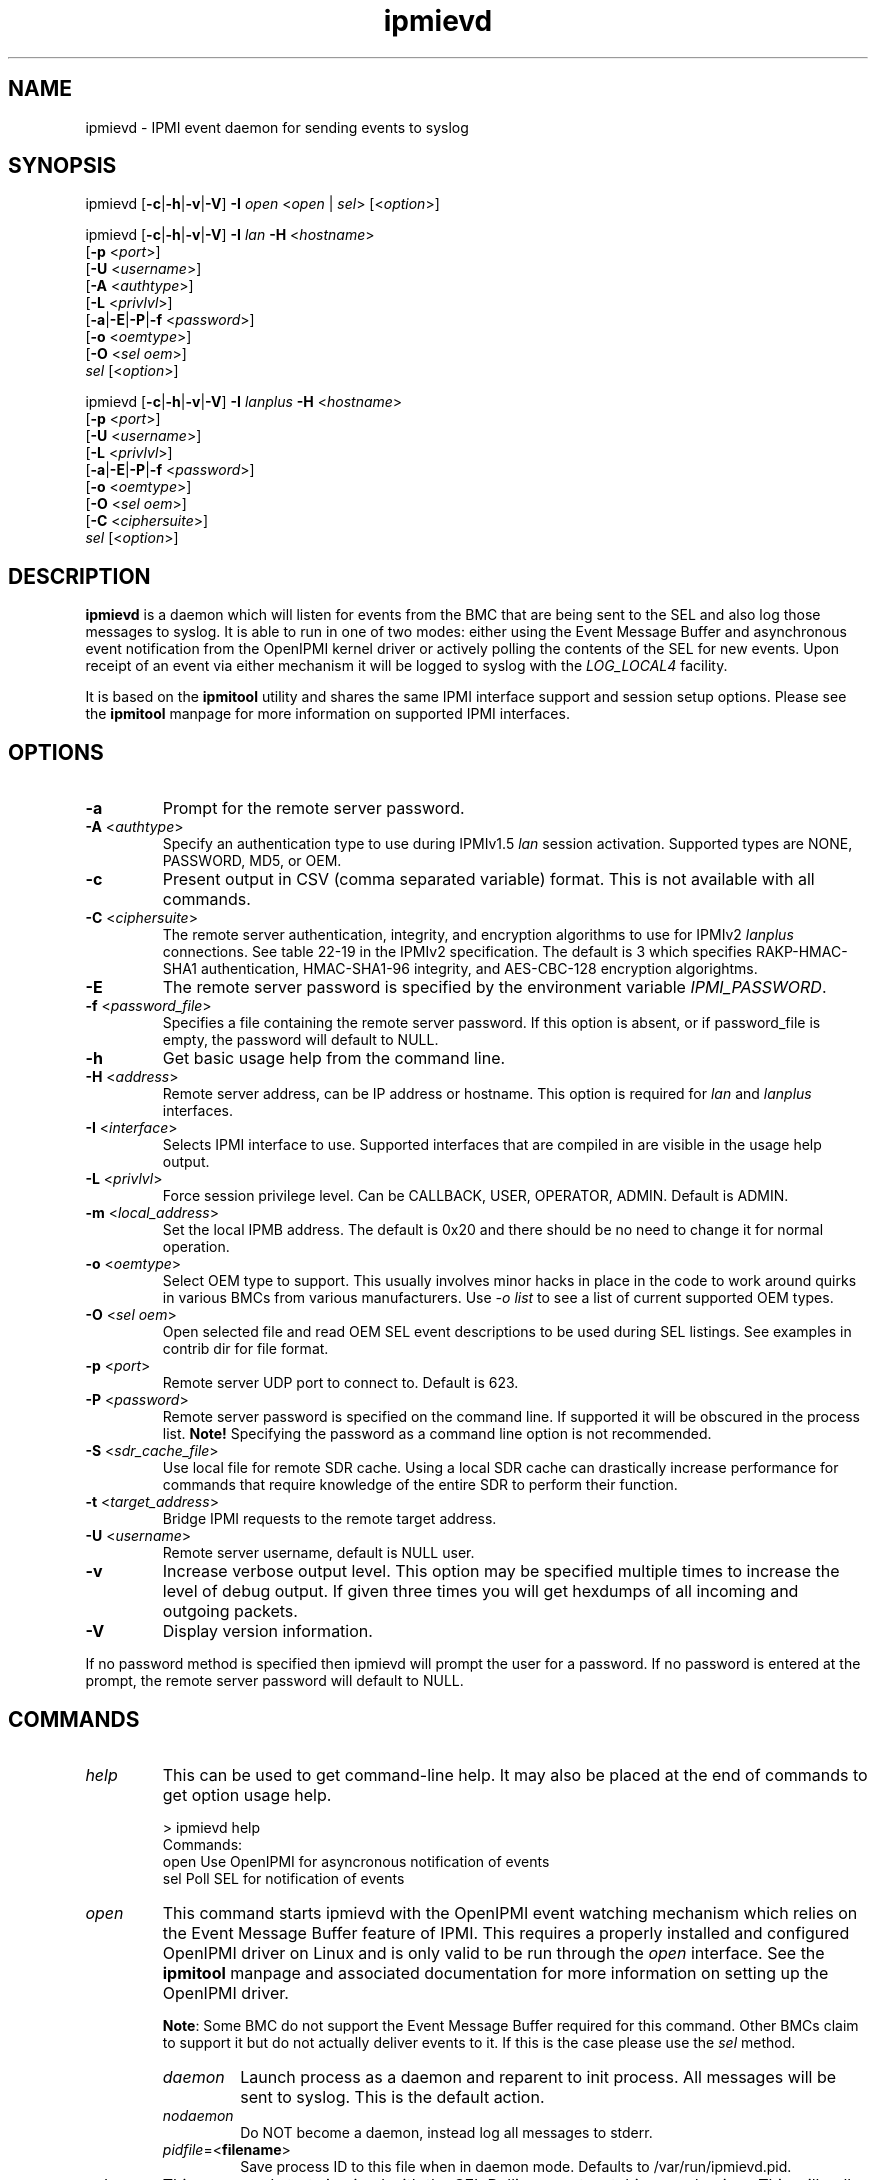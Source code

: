 .TH "ipmievd" "8" "" "Duncan Laurie" ""
.SH "NAME"
ipmievd \- IPMI event daemon for sending events to syslog
.SH "SYNOPSIS"
ipmievd [\fB\-c\fR|\fB\-h\fR|\fB\-v\fR|\fB\-V\fR]
\fB\-I\fR \fIopen\fP <\fIopen\fR | \fIsel\fR> [<\fIoption\fP>]

ipmievd [\fB\-c\fR|\fB\-h\fR|\fB\-v\fR|\fB\-V\fR]
\fB\-I\fR \fIlan\fP \fB\-H\fR <\fIhostname\fP>
        [\fB\-p\fR <\fIport\fP>]
        [\fB\-U\fR <\fIusername\fP>]
        [\fB\-A\fR <\fIauthtype\fP>]
        [\fB\-L\fR <\fIprivlvl\fP>]
        [\fB\-a\fR|\fB\-E\fR|\fB\-P\fR|\fB\-f\fR <\fIpassword\fP>]
        [\fB\-o\fR <\fIoemtype\fP>]
        [\fB\-O\fR <\fIsel oem\fP>]
        \fIsel\fP [<\fIoption\fP>]

ipmievd [\fB\-c\fR|\fB\-h\fR|\fB\-v\fR|\fB\-V\fR]
\fB\-I\fR \fIlanplus\fP \fB\-H\fR <\fIhostname\fP>
        [\fB\-p\fR <\fIport\fP>]
        [\fB\-U\fR <\fIusername\fP>]
        [\fB\-L\fR <\fIprivlvl\fP>]
        [\fB\-a\fR|\fB\-E\fR|\fB\-P\fR|\fB\-f\fR <\fIpassword\fP>]
        [\fB\-o\fR <\fIoemtype\fP>]
        [\fB\-O\fR <\fIsel oem\fP>]
        [\fB\-C\fR <\fIciphersuite\fP>]
        \fIsel\fR [<\fIoption\fP>]
.SH "DESCRIPTION"
\fBipmievd\fP is a daemon which will listen for events from the
BMC that are being sent to the SEL and also log those messages to
syslog.  It is able to run in one of two modes: either using the
Event Message Buffer and asynchronous event notification from the
OpenIPMI kernel driver or actively polling the contents of the
SEL for new events.  Upon receipt of an event via either mechanism
it will be logged to syslog with the \fILOG_LOCAL4\fP facility.

It is based on the \fBipmitool\fR utility and shares the same IPMI
interface support and session setup options.  Please see the
\fBipmitool\fR manpage for more information on supported IPMI
interfaces.
.SH "OPTIONS"
.TP 
\fB\-a\fR
Prompt for the remote server password.
.TP 
\fB\-A\fR <\fIauthtype\fP>
Specify an authentication type to use during IPMIv1.5 \fIlan\fP
session activation.  Supported types are NONE, PASSWORD, MD5, or OEM.
.TP 
\fB\-c\fR
Present output in CSV (comma separated variable) format.  
This is not available with all commands.
.TP 
\fB\-C\fR <\fIciphersuite\fP>
The remote server authentication, integrity, and encryption algorithms
to use for IPMIv2 \fIlanplus\fP connections.  See table 22\-19 in the
IPMIv2 specification.  The default is 3 which specifies RAKP\-HMAC\-SHA1 
authentication, HMAC\-SHA1\-96 integrity, and AES\-CBC\-128 encryption algorightms.
.TP 
\fB\-E\fR
The remote server password is specified by the environment
variable \fIIPMI_PASSWORD\fP.
.TP 
\fB\-f\fR <\fIpassword_file\fP>
Specifies a file containing the remote server password. If this
option is absent, or if password_file is empty, the password
will default to NULL.
.TP 
\fB\-h\fR
Get basic usage help from the command line.
.TP 
\fB\-H\fR <\fIaddress\fP>
Remote server address, can be IP address or hostname.  This 
option is required for \fIlan\fP and \fIlanplus\fP interfaces.
.TP 
\fB\-I\fR <\fIinterface\fP>
Selects IPMI interface to use.  Supported interfaces that are
compiled in are visible in the usage help output.
.TP 
\fB\-L\fR <\fIprivlvl\fP>
Force session privilege level.  Can be CALLBACK, USER,
OPERATOR, ADMIN. Default is ADMIN.
.TP 
\fB\-m\fR <\fIlocal_address\fP>
Set the local IPMB address.  The default is 0x20 and there
should be no need to change it for normal operation.
.TP 
\fB\-o\fR <\fIoemtype\fP>
Select OEM type to support.  This usually involves minor hacks
in place in the code to work around quirks in various BMCs from
various manufacturers.  Use \fI\-o list\fP to see a list of
current supported OEM types.
.TP 
\fB\-O\fR <\fIsel oem\fP>
Open selected file and read OEM SEL event descriptions to be used
during SEL listings.  See examples in contrib dir for file format.
.TP
\fB\-p\fR <\fIport\fP>
Remote server UDP port to connect to.  Default is 623.
.TP 
\fB\-P\fR <\fIpassword\fP>
Remote server password is specified on the command line.
If supported it will be obscured in the process list. 
\fBNote!\fR Specifying the password as a command line
option is not recommended.
.TP 
\fB\-S\fR <\fIsdr_cache_file\fP>
Use local file for remote SDR cache.  Using a local SDR cache
can drastically increase performance for commands that require
knowledge of the entire SDR to perform their function.
.TP 
\fB\-t\fR <\fItarget_address\fP>
Bridge IPMI requests to the remote target address.
.TP 
\fB\-U\fR <\fIusername\fP>
Remote server username, default is NULL user.
.TP 
\fB\-v\fR
Increase verbose output level.  This option may be specified
multiple times to increase the level of debug output.  If given
three times you will get hexdumps of all incoming and
outgoing packets.
.TP 
\fB\-V\fR
Display version information.

.LP 
If no password method is specified then ipmievd will prompt the
user for a password. If no password is entered at the prompt,
the remote server password will default to NULL.
.SH "COMMANDS"
.TP 
\fIhelp\fP
This can be used to get command\-line help.  It may also be
placed at the end of commands to get option usage help.

> ipmievd help
.br 
Commands:
    open    Use OpenIPMI for asyncronous notification of events
    sel     Poll SEL for notification of events

.TP 
\fIopen\fP
This command starts ipmievd with the OpenIPMI event watching
mechanism which relies on the Event Message Buffer feature of
IPMI.  This requires a properly installed and configured
OpenIPMI driver on Linux and is only valid to be run through
the \fIopen\fP interface.  See the \fBipmitool\fR manpage
and associated documentation for more information on setting
up the OpenIPMI driver.

\fBNote\fR: Some BMC do not support the Event Message Buffer
required for this command.  Other BMCs claim to support it but
do not actually deliver events to it.  If this is the case please
use the \fIsel\fP method.

.RS
.TP 
\fIdaemon\fP
Launch process as a daemon and reparent to init process.
All messages will be sent to syslog.  This is the default action.
.TP 
\fInodaemon\fP
Do NOT become a daemon, instead log all messages to stderr.
.TP
\fIpidfile\fP=<\fBfilename\fR>
Save process ID to this file when in daemon mode.  Defaults to
/var/run/ipmievd.pid.
.RE

.TP 
\fIsel\fP
This command starts ipmievd with the SEL Polling event watching
mechanism.  This will poll the SEL periodically to determine if
new events have been logged.  This command should work with all
BMCs and is capable of using the LAN interface as well to monitor
a remote system and log its events to a local syslog.

.RS
.TP 
\fIdaemon\fP
Launch process as a daemon and reparent to init process.
All messages will be sent to syslog.  This is the default action.
.TP 
\fInodaemon\fP
Do NOT become a daemon, instead log all messages to stderr.
.TP
\fIpidfile\fP=<\fBfilename\fR>
Save process ID to this file when in daemon mode.  Defaults to
/var/run/ipmievd.pid.
.TP 
\fItimeout\fP=<\fBseconds\fR>
Time between checks for SEL polling method.  Default is 10 seconds.
.RE
.SH "EXAMPLES"
.TP 
\fIExample 1\fP: Daemon process watching OpenIPMI for events

> ipmievd \-I open open daemon
.TP 
\fIExample 2\fP: Local non\-daemon process checking remote SEL every 30 seconds

> ipmievd \-I lan \-H 1.2.3.4 \-f passfile sel nodaemon timeout=30
.br 
Reading Sensors...
.br 
Waiting for Events...
.br 
.SH "AUTHOR"
Duncan Laurie <duncan@iceblink.org>
.SH "SEE ALSO"
.TP 
IPMItool Homepage
http://ipmitool.sourceforge.net
.TP 
Intelligent Platform Management Interface Specification
http://www.intel.com/design/servers/ipmi
.TP 
OpenIPMI Homepage
http://openipmi.sourceforge.net
